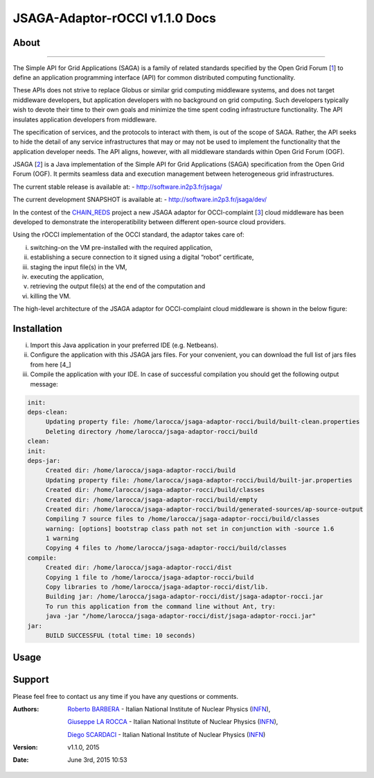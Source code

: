 *********************
JSAGA-Adaptor-rOCCI v1.1.0 Docs
*********************

============
About
============

.. image:: images/logo-jsaga.png
   :align: left
   :target: http://software.in2p3.fr/jsaga/latest-release/

.. image:: images/OCCI-logo.png
   :align: left
   :target: http://occi-wg.org/
-------------

.. _1: https://www.ogf.org
.. _2: http://software.in2p3.fr/jsaga/latest-release/
.. _3: http://occi-wg.org/
.. _CHAIN_REDS: https://www.chain-project.eu/

The Simple API for Grid Applications (SAGA) is a family of related standards specified by the Open Grid Forum [1_] to define an application programming interface (API) for common distributed computing functionality.

These APIs does not strive to replace Globus or similar grid computing middleware systems, and does not target middleware developers, but application developers with no background on grid computing. Such developers typically wish to devote their time to their own goals and minimize the time spent coding infrastructure functionality. The API insulates application developers from middleware.

The specification of services, and the protocols to interact with them, is out of the scope of SAGA. Rather, the API seeks to hide the detail of any service infrastructures that may or may not be used to implement the functionality that the application developer needs. The API aligns, however, with all middleware standards within Open Grid Forum (OGF).

JSAGA [2_] is a Java implementation of the Simple API for Grid Applications (SAGA) specification from the Open Grid Forum (OGF). It permits seamless data and execution management between heterogeneous grid infrastructures.

The current stable release is available at:
- http://software.in2p3.fr/jsaga/

The current development SNAPSHOT is available at:
- http://software.in2p3.fr/jsaga/dev/

In the contest of the CHAIN_REDS_ project a new JSAGA adaptor for OCCI-complaint [3_] cloud middleware has been developed to demonstrate the interoperatibility between different open-source cloud providers.

Using the rOCCI implementation of the OCCI standard, the adaptor takes care of: 

(i) switching-on the VM pre-installed with the required application, 
(ii) establishing a secure connection to it signed using a digital “robot” certificate, 
(iii) staging the input file(s) in the VM, 
(iv) executing the application, 
(v) retrieving the output file(s) at the end of the computation and
(vi) killing the VM.

The high-level architecture of the JSAGA adaptor for OCCI-complaint cloud middleware is shown in the below figure:

.. image:: images/jsaga-adaptor-rocci-architecture.jpg
   :align: left

============
Installation
============
(i)   Import this Java application in your preferred IDE (e.g. Netbeans).

(ii)  Configure the application with this JSAGA jars files. 
      For your convenient, you can download the full list of jars files from here [4_]

(iii) Compile the application with your IDE. 
      In case of successful compilation you should get the following output message:

.. code:: bash

   init:
   deps-clean:
        Updating property file: /home/larocca/jsaga-adaptor-rocci/build/built-clean.properties
        Deleting directory /home/larocca/jsaga-adaptor-rocci/build
   clean:
   init:
   deps-jar:
        Created dir: /home/larocca/jsaga-adaptor-rocci/build
        Updating property file: /home/larocca/jsaga-adaptor-rocci/build/built-jar.properties
        Created dir: /home/larocca/jsaga-adaptor-rocci/build/classes
        Created dir: /home/larocca/jsaga-adaptor-rocci/build/empty
        Created dir: /home/larocca/jsaga-adaptor-rocci/build/generated-sources/ap-source-output
        Compiling 7 source files to /home/larocca/jsaga-adaptor-rocci/build/classes
        warning: [options] bootstrap class path not set in conjunction with -source 1.6
        1 warning
        Copying 4 files to /home/larocca/jsaga-adaptor-rocci/build/classes
   compile:
        Created dir: /home/larocca/jsaga-adaptor-rocci/dist
        Copying 1 file to /home/larocca/jsaga-adaptor-rocci/build
        Copy libraries to /home/larocca/jsaga-adaptor-rocci/dist/lib.
        Building jar: /home/larocca/jsaga-adaptor-rocci/dist/jsaga-adaptor-rocci.jar
        To run this application from the command line without Ant, try:
        java -jar "/home/larocca/jsaga-adaptor-rocci/dist/jsaga-adaptor-rocci.jar"
   jar:
        BUILD SUCCESSFUL (total time: 10 seconds)

============
Usage
============

============
Support
============
Please feel free to contact us any time if you have any questions or comments.

.. _INFN: http://www.ct.infn.it/

:Authors:

 `Roberto BARBERA <mailto:roberto.barbera@ct.infn.it>`_ - Italian National Institute of Nuclear Physics (INFN_),
 
 `Giuseppe LA ROCCA <mailto:giuseppe.larocca@ct.infn.it>`_ - Italian National Institute of Nuclear Physics (INFN_),
 
 `Diego SCARDACI <mailto:diego.scardaci@ct.infn.it>`_ - Italian National Institute of Nuclear Physics (INFN_)
 
:Version: v1.1.0, 2015

:Date: June 3rd, 2015 10:53
